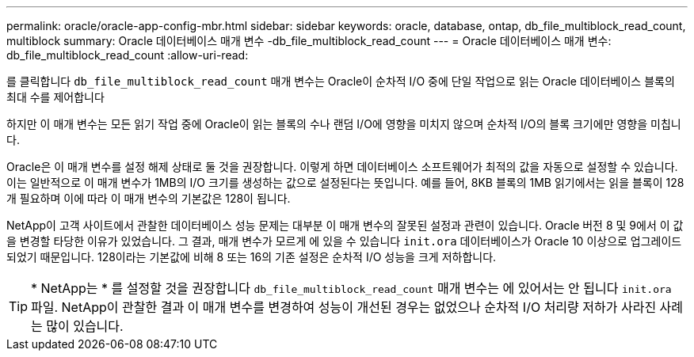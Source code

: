 ---
permalink: oracle/oracle-app-config-mbr.html 
sidebar: sidebar 
keywords: oracle, database, ontap, db_file_multiblock_read_count, multiblock 
summary: Oracle 데이터베이스 매개 변수 -db_file_multiblock_read_count 
---
= Oracle 데이터베이스 매개 변수: db_file_multiblock_read_count
:allow-uri-read: 


[role="lead"]
를 클릭합니다 `db_file_multiblock_read_count` 매개 변수는 Oracle이 순차적 I/O 중에 단일 작업으로 읽는 Oracle 데이터베이스 블록의 최대 수를 제어합니다

하지만 이 매개 변수는 모든 읽기 작업 중에 Oracle이 읽는 블록의 수나 랜덤 I/O에 영향을 미치지 않으며 순차적 I/O의 블록 크기에만 영향을 미칩니다.

Oracle은 이 매개 변수를 설정 해제 상태로 둘 것을 권장합니다. 이렇게 하면 데이터베이스 소프트웨어가 최적의 값을 자동으로 설정할 수 있습니다. 이는 일반적으로 이 매개 변수가 1MB의 I/O 크기를 생성하는 값으로 설정된다는 뜻입니다. 예를 들어, 8KB 블록의 1MB 읽기에서는 읽을 블록이 128개 필요하며 이에 따라 이 매개 변수의 기본값은 128이 됩니다.

NetApp이 고객 사이트에서 관찰한 데이터베이스 성능 문제는 대부분 이 매개 변수의 잘못된 설정과 관련이 있습니다. Oracle 버전 8 및 9에서 이 값을 변경할 타당한 이유가 있었습니다. 그 결과, 매개 변수가 모르게 에 있을 수 있습니다 `init.ora` 데이터베이스가 Oracle 10 이상으로 업그레이드되었기 때문입니다. 128이라는 기본값에 비해 8 또는 16의 기존 설정은 순차적 I/O 성능을 크게 저하합니다.


TIP: * NetApp는 * 를 설정할 것을 권장합니다 `db_file_multiblock_read_count` 매개 변수는 에 있어서는 안 됩니다 `init.ora` 파일. NetApp이 관찰한 결과 이 매개 변수를 변경하여 성능이 개선된 경우는 없었으나 순차적 I/O 처리량 저하가 사라진 사례는 많이 있습니다.
